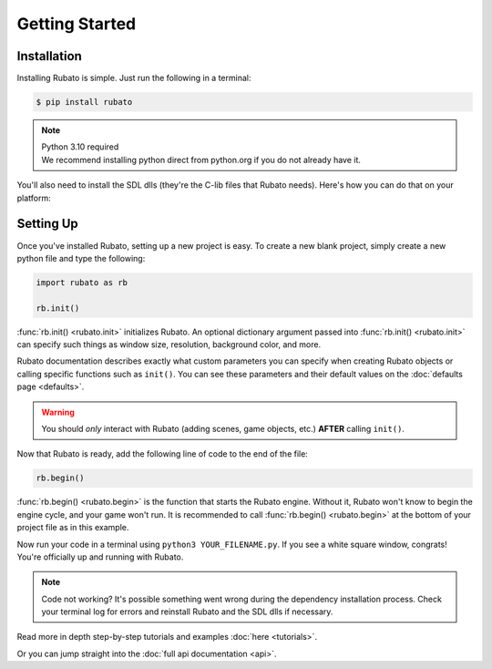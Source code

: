 Getting Started
===============

Installation
------------
Installing Rubato is simple. Just run the following in a terminal:

.. code-block:: console

    $ pip install rubato

.. note::
    | Python 3.10 required
    | We recommend installing python direct from python.org if you do not already have it.

You'll also need to install the SDL dlls (they're the C-lib files that Rubato needs).
Here's how you can do that on your platform:

.. tab-set::

    .. tab-item:: Windows
        :sync: win

        .. code-block:: console

            $ pip install pysdl-dll


    .. tab-item:: Linux
        :sync: linux

        .. code-block:: console

            $ pip install pysdl-dll


    .. tab-item:: Mac
        :sync: mac

        .. code-block:: console

            $ brew install sdl2 sdl2_mixer sdl2_ttf sdl2_gfx sdl2_image


Setting Up
----------
Once you've installed Rubato, setting up a new project is easy.
To create a new blank project, simply create a new python file and type the following:

.. code-block:: python

    import rubato as rb

    rb.init()

:func:`rb.init() <rubato.init>` initializes Rubato.
An optional dictionary argument passed into :func:`rb.init() <rubato.init>` can specify such things as window size, resolution, background color, and more.

Rubato documentation describes exactly what custom parameters you can specify when creating Rubato objects or calling specific functions such as ``init()``.
You can see these parameters and their default values on the :doc:`defaults page <defaults>`.

.. warning::
    You should `only` interact with Rubato (adding scenes, game objects, etc.) **AFTER** calling ``init()``.

Now that Rubato is ready, add the following line of code to the end of the file:

.. code-block:: python

    rb.begin()

:func:`rb.begin() <rubato.begin>` is the function that starts the Rubato engine.
Without it, Rubato won't know to begin the engine cycle, and your game won't run.
It is recommended to call :func:`rb.begin() <rubato.begin>` at the bottom of your project file as in this example.

Now run your code in a terminal using ``python3 YOUR_FILENAME.py``. If you see a white square window, congrats!
You're officially up and running with Rubato.

.. note::
    Code not working? It's possible something went wrong during the dependency installation process.
    Check your terminal log for errors and reinstall Rubato and the SDL dlls if necessary.

Read more in depth step-by-step tutorials and examples :doc:`here <tutorials>`.

Or you can jump straight into the :doc:`full api documentation  <api>`.
